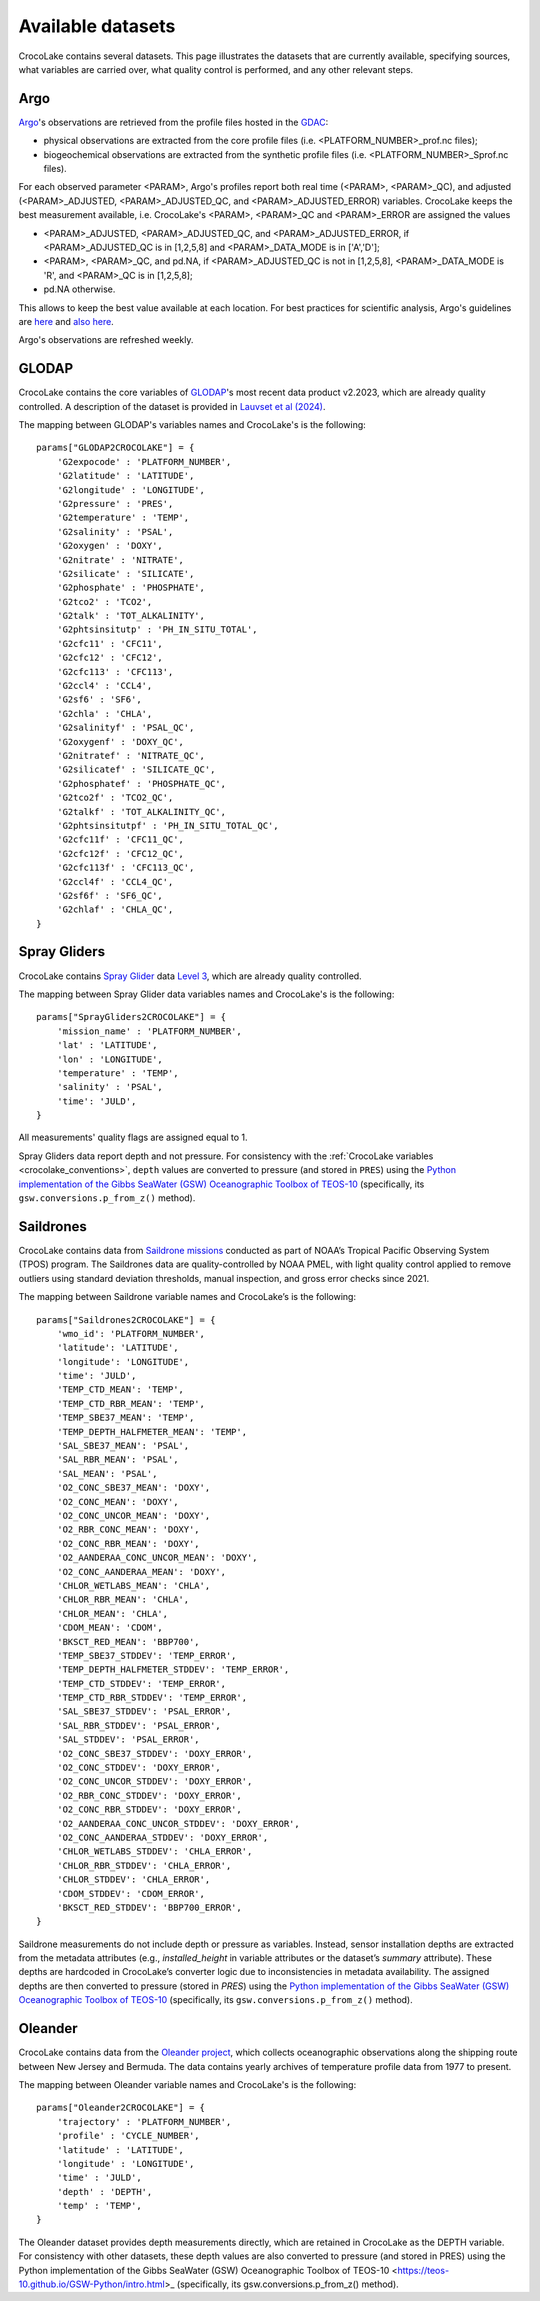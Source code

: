 .. _available_datasets:

Available datasets
==================

CrocoLake contains several datasets. This page illustrates the datasets that are currently available, specifying sources, what variables are carried over, what quality control is performed, and any other relevant steps.

Argo
----

`Argo <https://argo.ucsd.edu/>`_'s observations are retrieved from the profile files hosted in the `GDAC <https://usgodae.org/pub/outgoing/argo/dac/>`_:

* physical observations are extracted from the core profile files (i.e. <PLATFORM_NUMBER>_prof.nc files);
* biogeochemical observations are extracted from the synthetic profile files (i.e. <PLATFORM_NUMBER>_Sprof.nc files).

For each observed parameter <PARAM>, Argo's profiles report both real time (<PARAM>, <PARAM>_QC), and adjusted (<PARAM>_ADJUSTED, <PARAM>_ADJUSTED_QC, and <PARAM>_ADJUSTED_ERROR) variables. CrocoLake keeps the best measurement available, i.e. CrocoLake's <PARAM>, <PARAM>_QC and <PARAM>_ERROR are assigned the values

* <PARAM>_ADJUSTED, <PARAM>_ADJUSTED_QC, and <PARAM>_ADJUSTED_ERROR, if <PARAM>_ADJUSTED_QC is in [1,2,5,8] and <PARAM>_DATA_MODE is in ['A','D'];
* <PARAM>, <PARAM>_QC, and pd.NA, if <PARAM>_ADJUSTED_QC is not in [1,2,5,8], <PARAM>_DATA_MODE is 'R', and <PARAM>_QC is in [1,2,5,8];
* pd.NA otherwise.

This allows to keep the best value available at each location. For best practices for scientific analysis, Argo's guidelines are `here <https://argo.ucsd.edu/data/how-to-use-argo-files/>`_ and `also here <https://argo.ucsd.edu/data/data-faq/>`_.

Argo's observations are refreshed weekly.

GLODAP
------

CrocoLake contains the core variables of `GLODAP <https://glodap.info/>`_'s most recent data product v2.2023, which are already quality controlled. A description of the dataset is provided in `Lauvset et al (2024) <https://doi.org/10.5194/essd-16-2047-2024>`_.

The mapping between GLODAP's variables names and CrocoLake's is the following::

    params["GLODAP2CROCOLAKE"] = {
        'G2expocode' : 'PLATFORM_NUMBER',
        'G2latitude' : 'LATITUDE',
        'G2longitude' : 'LONGITUDE',
        'G2pressure' : 'PRES',
        'G2temperature' : 'TEMP',
        'G2salinity' : 'PSAL',
        'G2oxygen' : 'DOXY',
        'G2nitrate' : 'NITRATE',
        'G2silicate' : 'SILICATE',
        'G2phosphate' : 'PHOSPHATE',
        'G2tco2' : 'TCO2',
        'G2talk' : 'TOT_ALKALINITY',
        'G2phtsinsitutp' : 'PH_IN_SITU_TOTAL',
        'G2cfc11' : 'CFC11',
        'G2cfc12' : 'CFC12',
        'G2cfc113' : 'CFC113',
        'G2ccl4' : 'CCL4',
        'G2sf6' : 'SF6',
        'G2chla' : 'CHLA',
        'G2salinityf' : 'PSAL_QC',
        'G2oxygenf' : 'DOXY_QC',
        'G2nitratef' : 'NITRATE_QC',
        'G2silicatef' : 'SILICATE_QC',
        'G2phosphatef' : 'PHOSPHATE_QC',
        'G2tco2f' : 'TCO2_QC',
        'G2talkf' : 'TOT_ALKALINITY_QC',
        'G2phtsinsitutpf' : 'PH_IN_SITU_TOTAL_QC',
        'G2cfc11f' : 'CFC11_QC',
        'G2cfc12f' : 'CFC12_QC',
        'G2cfc113f' : 'CFC113_QC',
        'G2ccl4f' : 'CCL4_QC',
        'G2sf6f' : 'SF6_QC',
        'G2chlaf' : 'CHLA_QC',
    }

Spray Gliders
-------------

CrocoLake contains `Spray Glider <https://spraydata.ucsd.edu/>`_ data `Level 3 <https://spraydata.ucsd.edu/data-access>`_, which are already quality controlled.

The mapping between Spray Glider data variables names and CrocoLake's is the following::

    params["SprayGliders2CROCOLAKE"] = {
        'mission_name' : 'PLATFORM_NUMBER',
        'lat' : 'LATITUDE',
        'lon' : 'LONGITUDE',
        'temperature' : 'TEMP',
        'salinity' : 'PSAL',
        'time': 'JULD',
    }

All measurements' quality flags are assigned equal to 1.

Spray Gliders data report depth and not pressure. For consistency with the :ref:`CrocoLake variables <crocolake_conventions>`, ``depth`` values are converted to pressure (and stored in ``PRES``) using the `Python implementation of the Gibbs SeaWater (GSW) Oceanographic Toolbox of TEOS-10 <https://teos-10.github.io/GSW-Python/intro.html>`_ (specifically, its ``gsw.conversions.p_from_z()`` method).

Saildrones
-------------

CrocoLake contains data from `Saildrone missions <https://www.pmel.noaa.gov/ocs/saildrone/data-access>`_ conducted as part of NOAA’s Tropical Pacific Observing System (TPOS) program. The Saildrones data are quality-controlled by NOAA PMEL, with light quality control applied to remove outliers using standard deviation thresholds, manual inspection, and gross error checks since 2021.

The mapping between Saildrone variable names and CrocoLake’s is the following::

    params["Saildrones2CROCOLAKE"] = {
        'wmo_id': 'PLATFORM_NUMBER',
        'latitude': 'LATITUDE',
        'longitude': 'LONGITUDE',
        'time': 'JULD',
        'TEMP_CTD_MEAN': 'TEMP',
        'TEMP_CTD_RBR_MEAN': 'TEMP',
	'TEMP_SBE37_MEAN': 'TEMP',
	'TEMP_DEPTH_HALFMETER_MEAN': 'TEMP',
	'SAL_SBE37_MEAN': 'PSAL',
	'SAL_RBR_MEAN': 'PSAL',
	'SAL_MEAN': 'PSAL',
	'O2_CONC_SBE37_MEAN': 'DOXY',
	'O2_CONC_MEAN': 'DOXY',
	'O2_CONC_UNCOR_MEAN': 'DOXY',
	'O2_RBR_CONC_MEAN': 'DOXY',
	'O2_CONC_RBR_MEAN': 'DOXY',
	'O2_AANDERAA_CONC_UNCOR_MEAN': 'DOXY',
	'O2_CONC_AANDERAA_MEAN': 'DOXY',
	'CHLOR_WETLABS_MEAN': 'CHLA',
	'CHLOR_RBR_MEAN': 'CHLA',
	'CHLOR_MEAN': 'CHLA',
	'CDOM_MEAN': 'CDOM',
	'BKSCT_RED_MEAN': 'BBP700',
	'TEMP_SBE37_STDDEV': 'TEMP_ERROR',
	'TEMP_DEPTH_HALFMETER_STDDEV': 'TEMP_ERROR',
	'TEMP_CTD_STDDEV': 'TEMP_ERROR',
	'TEMP_CTD_RBR_STDDEV': 'TEMP_ERROR',
	'SAL_SBE37_STDDEV': 'PSAL_ERROR',
	'SAL_RBR_STDDEV': 'PSAL_ERROR',
	'SAL_STDDEV': 'PSAL_ERROR',
	'O2_CONC_SBE37_STDDEV': 'DOXY_ERROR',
	'O2_CONC_STDDEV': 'DOXY_ERROR',
	'O2_CONC_UNCOR_STDDEV': 'DOXY_ERROR',
	'O2_RBR_CONC_STDDEV': 'DOXY_ERROR',
	'O2_CONC_RBR_STDDEV': 'DOXY_ERROR',
	'O2_AANDERAA_CONC_UNCOR_STDDEV': 'DOXY_ERROR',
	'O2_CONC_AANDERAA_STDDEV': 'DOXY_ERROR',
	'CHLOR_WETLABS_STDDEV': 'CHLA_ERROR',
	'CHLOR_RBR_STDDEV': 'CHLA_ERROR',
	'CHLOR_STDDEV': 'CHLA_ERROR',
	'CDOM_STDDEV': 'CDOM_ERROR',
	'BKSCT_RED_STDDEV': 'BBP700_ERROR',
    }

Saildrone measurements do not include depth or pressure as variables. Instead, sensor installation depths are extracted from the metadata attributes (e.g., `installed_height` in variable attributes or the dataset’s `summary` attribute). These depths are hardcoded in CrocoLake’s converter logic due to inconsistencies in metadata availability. The assigned depths are then converted to pressure (stored in `PRES`) using the `Python implementation of the Gibbs SeaWater (GSW) Oceanographic Toolbox of TEOS-10 <https://teos-10.github.io/GSW-Python/intro.html>`_ (specifically, its ``gsw.conversions.p_from_z()`` method).

Oleander
-------------

CrocoLake contains data from the `Oleander project <http://erddap.oleander.bios.edu:8080/erddap/files/oleanderXbtNcFiles/>`_, which collects oceanographic observations along the shipping route between New Jersey and Bermuda. The data contains yearly archives of temperature profile data from 1977 to present.

The mapping between Oleander variable names and CrocoLake's is the following::

    params["Oleander2CROCOLAKE"] = {
	'trajectory' : 'PLATFORM_NUMBER',
	'profile' : 'CYCLE_NUMBER',
	'latitude' : 'LATITUDE',
	'longitude' : 'LONGITUDE',
	'time' : 'JULD',
	'depth' : 'DEPTH',
	'temp' : 'TEMP',
    }

The Oleander dataset provides depth measurements directly, which are retained in CrocoLake as the DEPTH variable. For consistency with other datasets, these depth values are also converted to pressure (and stored in PRES) using the Python implementation of the Gibbs SeaWater (GSW) Oceanographic Toolbox of TEOS-10 <https://teos-10.github.io/GSW-Python/intro.html>_ (specifically, its gsw.conversions.p_from_z() method).
